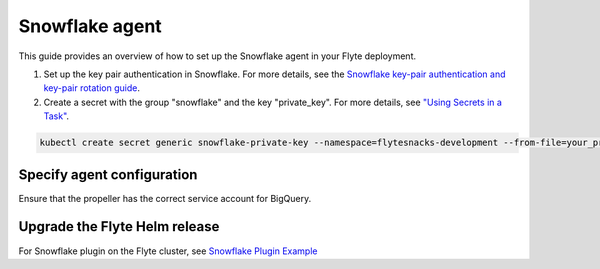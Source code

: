.. _deployment-agent-setup-snowflake:

Snowflake agent
=================

This guide provides an overview of how to set up the Snowflake agent in your Flyte deployment.

1. Set up the key pair authentication in Snowflake. For more details, see the `Snowflake key-pair authentication and key-pair rotation guide <https://docs.snowflake.com/en/user-guide/key-pair-auth>`__.
2. Create a secret with the group "snowflake" and the key "private_key". For more details, see `"Using Secrets in a Task" <https://https://docs.flyte.org/en/latest/flytesnacks/examples/productionizing/use_secrets.html>`__.

.. code-block:: bash

   kubectl create secret generic snowflake-private-key --namespace=flytesnacks-development --from-file=your_private_key_above

Specify agent configuration
----------------------------

.. tabs::

    .. group-tab:: Flyte binary

      Edit the relevant YAML file to specify the agent.

      .. code-block:: bash

        kubectl edit configmap flyte-sandbox-config -n flyte

      .. code-block:: yaml
        :emphasize-lines: 7,11,16

        tasks:
          task-plugins:
            enabled-plugins:
              - container
              - sidecar
              - k8s-array
              - agent-service
            default-for-task-types:
              - container: container
              - container_array: k8s-array
              - snowflake: agent-service

        plugins:
          agent-service:
            supportedTaskTypes:
            - snowflake

    .. group-tab:: Flyte core

      Create a file named ``values-override.yaml`` and add the following configuration to it.

      .. code-block:: yaml

        configmap:
          enabled_plugins:
            # -- Tasks specific configuration [structure](https://pkg.go.dev/github.com/flyteorg/flytepropeller/pkg/controller/nodes/task/config#GetConfig)
            tasks:
              # -- Plugins configuration, [structure](https://pkg.go.dev/github.com/flyteorg/flytepropeller/pkg/controller/nodes/task/config#TaskPluginConfig)
              task-plugins:
                # -- [Enabled Plugins](https://pkg.go.dev/github.com/flyteorg/flyteplugins/go/tasks/config#Config). Enable sagemaker*, athena if you install the backend
                enabled-plugins:
                  - container
                  - sidecar
                  - k8s-array
                  - agent-service
                default-for-task-types:
                  container: container
                  sidecar: sidecar
                  container_array: k8s-array
                  snowflake: agent-service
            plugins:
              agent-service:
                supportedTaskTypes:
                - snowflake

Ensure that the propeller has the correct service account for BigQuery.

Upgrade the Flyte Helm release
------------------------------

.. tabs::

  .. group-tab:: Flyte binary

    .. code-block:: bash

      helm upgrade <RELEASE_NAME> flyteorg/flyte-binary -n <YOUR_NAMESPACE> --values <YOUR_YAML_FILE>

    Replace ``<RELEASE_NAME>`` with the name of your release (e.g., ``flyte-backend``),
    ``<YOUR_NAMESPACE>`` with the name of your namespace (e.g., ``flyte``),
    and ``<YOUR_YAML_FILE>`` with the name of your YAML file.

  .. group-tab:: Flyte core

    .. code-block:: bash

      helm upgrade <RELEASE_NAME> flyte/flyte-core -n <YOUR_NAMESPACE> --values values-override.yaml

    Replace ``<RELEASE_NAME>`` with the name of your release (e.g., ``flyte``)

    and ``<YOUR_NAMESPACE>`` with the name of your namespace (e.g., ``flyte``).

For Snowflake plugin on the Flyte cluster, see `Snowflake Plugin Example <https://docs.flyte.org/en/latest/flytesnacks/examples/snowflake_plugin/snowflake.html>`_
